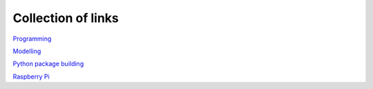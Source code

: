 Collection of links
=======================================

`Programming <https://github.com/0xdomyz/links_collection/blob/master/program.rst>`_

`Modelling <https://github.com/0xdomyz/links_collection/blob/master/model.rst>`_

`Python package building <https://github.com/0xdomyz/links_collection/blob/master/python_package_dev.rst>`_

`Raspberry Pi <https://github.com/0xdomyz/links_collection/blob/master/pi.rst>`_
